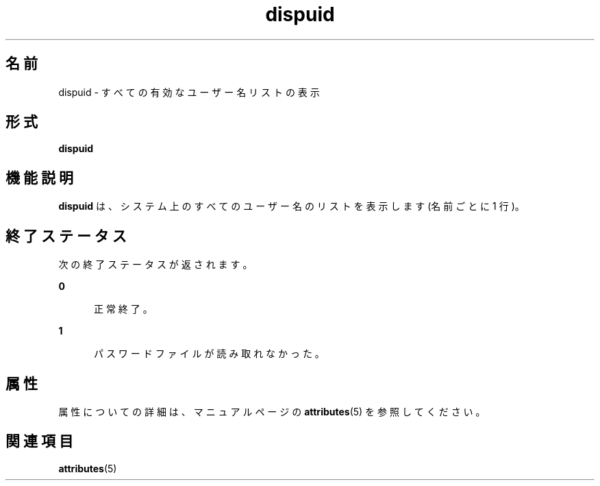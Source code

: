 '\" te
.\"  Copyright 1989 AT&T Copyright (c) 1992, Sun Microsystems, Inc. All Rights Reserved
.TH dispuid 1 "1992 年 9 月 14 日" "SunOS 5.11" "ユーザーコマンド"
.SH 名前
dispuid \- すべての有効なユーザー名リストの表示
.SH 形式
.LP
.nf
\fBdispuid\fR 
.fi

.SH 機能説明
.sp
.LP
\fBdispuid\fR は、システム上のすべてのユーザー名のリストを表示します (名前ごとに 1 行)。
.SH 終了ステータス
.sp
.LP
次の終了ステータスが返されます。
.sp
.ne 2
.mk
.na
\fB\fB0\fR\fR
.ad
.RS 5n
.rt  
正常終了。
.RE

.sp
.ne 2
.mk
.na
\fB\fB1\fR\fR
.ad
.RS 5n
.rt  
パスワードファイルが読み取れなかった。
.RE

.SH 属性
.sp
.LP
属性についての詳細は、マニュアルページの \fBattributes\fR(5) を参照してください。
.sp

.sp
.TS
tab() box;
cw(2.75i) |cw(2.75i) 
lw(2.75i) |lw(2.75i) 
.
属性タイプ属性値
_
使用条件system/core-os
.TE

.SH 関連項目
.sp
.LP
\fBattributes\fR(5)
